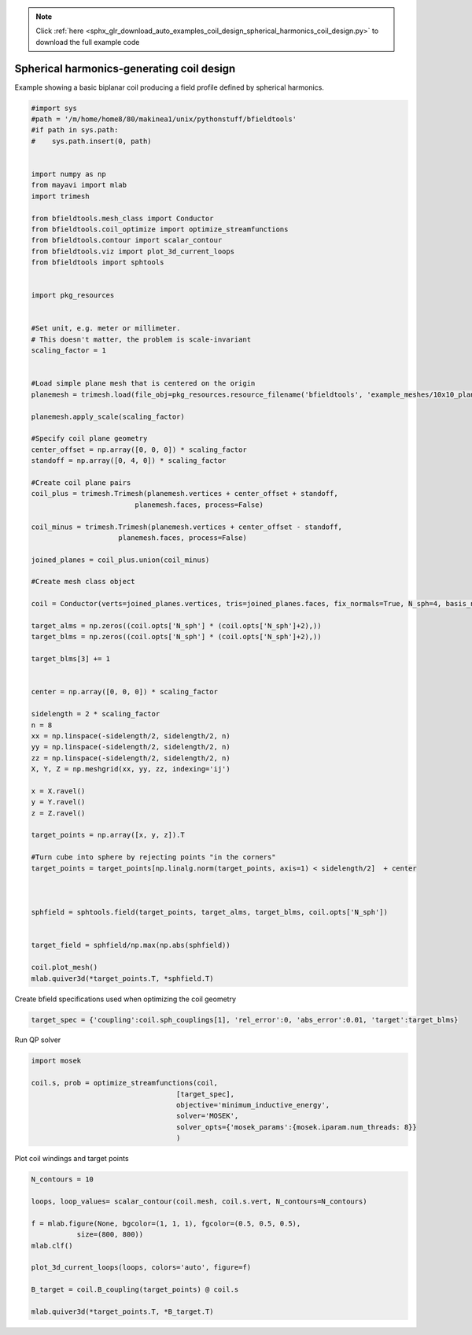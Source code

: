 .. note::
    :class: sphx-glr-download-link-note

    Click :ref:`here <sphx_glr_download_auto_examples_coil_design_spherical_harmonics_coil_design.py>` to download the full example code
.. rst-class:: sphx-glr-example-title

.. _sphx_glr_auto_examples_coil_design_spherical_harmonics_coil_design.py:


Spherical harmonics-generating coil design
==========================================

Example showing a basic biplanar coil producing a field profile defined by
spherical harmonics.



.. code-block:: default


    #import sys
    #path = '/m/home/home8/80/makinea1/unix/pythonstuff/bfieldtools'
    #if path in sys.path:
    #    sys.path.insert(0, path)


    import numpy as np
    from mayavi import mlab
    import trimesh

    from bfieldtools.mesh_class import Conductor
    from bfieldtools.coil_optimize import optimize_streamfunctions
    from bfieldtools.contour import scalar_contour
    from bfieldtools.viz import plot_3d_current_loops
    from bfieldtools import sphtools


    import pkg_resources


    #Set unit, e.g. meter or millimeter.
    # This doesn't matter, the problem is scale-invariant
    scaling_factor = 1


    #Load simple plane mesh that is centered on the origin
    planemesh = trimesh.load(file_obj=pkg_resources.resource_filename('bfieldtools', 'example_meshes/10x10_plane_hires.obj'), process=False)

    planemesh.apply_scale(scaling_factor)

    #Specify coil plane geometry
    center_offset = np.array([0, 0, 0]) * scaling_factor
    standoff = np.array([0, 4, 0]) * scaling_factor

    #Create coil plane pairs
    coil_plus = trimesh.Trimesh(planemesh.vertices + center_offset + standoff,
                             planemesh.faces, process=False)

    coil_minus = trimesh.Trimesh(planemesh.vertices + center_offset - standoff,
                         planemesh.faces, process=False)

    joined_planes = coil_plus.union(coil_minus)

    #Create mesh class object

    coil = Conductor(verts=joined_planes.vertices, tris=joined_planes.faces, fix_normals=True, N_sph=4, basis_name='suh', N_suh=80)

    target_alms = np.zeros((coil.opts['N_sph'] * (coil.opts['N_sph']+2),))
    target_blms = np.zeros((coil.opts['N_sph'] * (coil.opts['N_sph']+2),))

    target_blms[3] += 1


    center = np.array([0, 0, 0]) * scaling_factor

    sidelength = 2 * scaling_factor
    n = 8
    xx = np.linspace(-sidelength/2, sidelength/2, n)
    yy = np.linspace(-sidelength/2, sidelength/2, n)
    zz = np.linspace(-sidelength/2, sidelength/2, n)
    X, Y, Z = np.meshgrid(xx, yy, zz, indexing='ij')

    x = X.ravel()
    y = Y.ravel()
    z = Z.ravel()

    target_points = np.array([x, y, z]).T

    #Turn cube into sphere by rejecting points "in the corners"
    target_points = target_points[np.linalg.norm(target_points, axis=1) < sidelength/2]  + center



    sphfield = sphtools.field(target_points, target_alms, target_blms, coil.opts['N_sph'])


    target_field = sphfield/np.max(np.abs(sphfield))

    coil.plot_mesh()
    mlab.quiver3d(*target_points.T, *sphfield.T)






.. image:: /auto_examples/coil_design/images/sphx_glr_spherical_harmonics_coil_design_001.png
    :class: sphx-glr-single-img


.. rst-class:: sphx-glr-script-out

 Out:

 .. code-block:: none

    Calculating surface harmonics expansion...



Create bfield specifications used when optimizing the coil geometry


.. code-block:: default



    target_spec = {'coupling':coil.sph_couplings[1], 'rel_error':0, 'abs_error':0.01, 'target':target_blms}






.. rst-class:: sphx-glr-script-out

 Out:

 .. code-block:: none

    Computing coupling matrices
    l = 1 computed
    l = 2 computed
    l = 3 computed
    l = 4 computed



Run QP solver


.. code-block:: default

    import mosek

    coil.s, prob = optimize_streamfunctions(coil,
                                       [target_spec],
                                       objective='minimum_inductive_energy',
                                       solver='MOSEK',
                                       solver_opts={'mosek_params':{mosek.iparam.num_threads: 8}}
                                       )






.. rst-class:: sphx-glr-script-out

 Out:

 .. code-block:: none

    Computing the inductance matrix...
    Computing self-inductance matrix using rough quadrature (degree=2). For higher accuracy, set quad_degree to 4 or more.
    Estimating 34964 MiB required for 3184 by 3184 vertices...
    Computing inductance matrix in 100 chunks (7503 MiB memory free), when approx_far=True using more chunks is faster...
    Computing potential matrix
    Inductance matrix computation took 52.38 seconds.
    Pre-existing problem not passed, creating...
    Passing parameters to problem...
    Passing problem to solver...


    Problem
      Name                   :                 
      Objective sense        : min             
      Type                   : CONIC (conic optimization problem)
      Constraints            : 130             
      Cones                  : 1               
      Scalar variables       : 163             
      Matrix variables       : 0               
      Integer variables      : 0               

    Optimizer started.
    Problem
      Name                   :                 
      Objective sense        : min             
      Type                   : CONIC (conic optimization problem)
      Constraints            : 130             
      Cones                  : 1               
      Scalar variables       : 163             
      Matrix variables       : 0               
      Integer variables      : 0               

    Optimizer  - threads                : 8               
    Optimizer  - solved problem         : the dual        
    Optimizer  - Constraints            : 81
    Optimizer  - Cones                  : 1
    Optimizer  - Scalar variables       : 130               conic                  : 82              
    Optimizer  - Semi-definite variables: 0                 scalarized             : 0               
    Factor     - setup time             : 0.00              dense det. time        : 0.00            
    Factor     - ML order time          : 0.00              GP order time          : 0.00            
    Factor     - nonzeros before factor : 3321              after factor           : 3321            
    Factor     - dense dim.             : 0                 flops                  : 8.61e+05        
    ITE PFEAS    DFEAS    GFEAS    PRSTATUS   POBJ              DOBJ              MU       TIME  
    0   1.0e+01  1.0e+00  2.0e+00  0.00e+00   0.000000000e+00   -1.000000000e+00  1.0e+00  0.03  
    1   3.6e+00  3.5e-01  7.8e-01  -6.16e-01  6.843060430e-01   5.766876460e-01   3.5e-01  0.07  
    2   1.7e+00  1.7e-01  3.8e-01  -2.47e-01  4.307239132e+00   4.600847171e+00   1.7e-01  0.07  
    3   7.7e-01  7.5e-02  1.4e-01  6.35e-02   1.122605585e+01   1.148745057e+01   7.5e-02  0.07  
    4   1.0e-01  1.0e-02  4.8e-03  9.38e-01   1.770154008e+01   1.768332845e+01   1.0e-02  0.07  
    5   1.5e-02  1.5e-03  2.2e-04  1.22e+00   1.883522060e+01   1.883138500e+01   1.5e-03  0.07  
    6   4.1e-04  4.0e-05  1.4e-06  1.12e+00   1.904763480e+01   1.904768955e+01   4.0e-05  0.07  
    7   6.9e-07  6.7e-08  9.3e-11  1.01e+00   1.905276377e+01   1.905276386e+01   6.7e-08  0.07  
    8   9.5e-10  9.5e-11  5.4e-15  1.00e+00   1.905277126e+01   1.905277127e+01   4.5e-12  0.08  
    Optimizer terminated. Time: 0.08    


    Interior-point solution summary
      Problem status  : PRIMAL_AND_DUAL_FEASIBLE
      Solution status : OPTIMAL
      Primal.  obj: 1.9052771265e+01    nrm: 4e+01    Viol.  con: 1e-11    var: 0e+00    cones: 0e+00  
      Dual.    obj: 1.9052771268e+01    nrm: 6e+02    Viol.  con: 1e-08    var: 2e-10    cones: 0e+00  



Plot coil windings and target points


.. code-block:: default


    N_contours = 10

    loops, loop_values= scalar_contour(coil.mesh, coil.s.vert, N_contours=N_contours)

    f = mlab.figure(None, bgcolor=(1, 1, 1), fgcolor=(0.5, 0.5, 0.5),
               size=(800, 800))
    mlab.clf()

    plot_3d_current_loops(loops, colors='auto', figure=f)

    B_target = coil.B_coupling(target_points) @ coil.s

    mlab.quiver3d(*target_points.T, *B_target.T)


.. image:: /auto_examples/coil_design/images/sphx_glr_spherical_harmonics_coil_design_002.png
    :class: sphx-glr-single-img


.. rst-class:: sphx-glr-script-out

 Out:

 .. code-block:: none

    Computing magnetic field coupling matrix, 3184 vertices by 160 target points... took 0.26 seconds.




.. rst-class:: sphx-glr-timing

   **Total running time of the script:** ( 1 minutes  12.342 seconds)


.. _sphx_glr_download_auto_examples_coil_design_spherical_harmonics_coil_design.py:


.. only :: html

 .. container:: sphx-glr-footer
    :class: sphx-glr-footer-example



  .. container:: sphx-glr-download

     :download:`Download Python source code: spherical_harmonics_coil_design.py <spherical_harmonics_coil_design.py>`



  .. container:: sphx-glr-download

     :download:`Download Jupyter notebook: spherical_harmonics_coil_design.ipynb <spherical_harmonics_coil_design.ipynb>`


.. only:: html

 .. rst-class:: sphx-glr-signature

    `Gallery generated by Sphinx-Gallery <https://sphinx-gallery.github.io>`_
